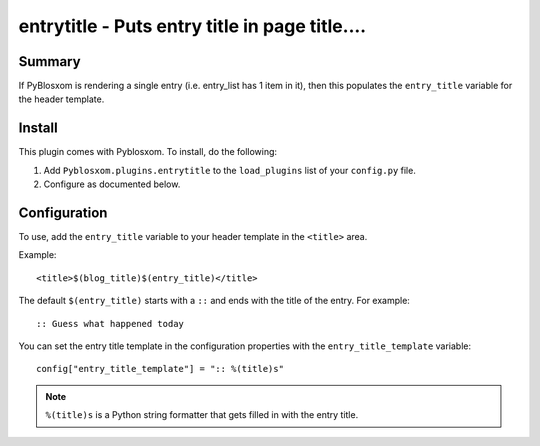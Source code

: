 
.. only:: text

   This document file was automatically generated.  If you want to edit
   the documentation, DON'T do it here--do it in the docstring of the
   appropriate plugin.  Plugins are located in ``Pyblosxom/plugins/``.


================================================
 entrytitle - Puts entry title in page title....
================================================

Summary
=======

If PyBlosxom is rendering a single entry (i.e. entry_list has 1 item in it),
then this populates the ``entry_title`` variable for the header template.


Install
=======

This plugin comes with Pyblosxom.  To install, do the following:

1. Add ``Pyblosxom.plugins.entrytitle`` to the ``load_plugins`` list
   of your ``config.py`` file.

2. Configure as documented below.


Configuration
=============

To use, add the ``entry_title`` variable to your header template in
the ``<title>`` area.

Example::

    <title>$(blog_title)$(entry_title)</title>

The default ``$(entry_title)`` starts with a ``::`` and ends with the
title of the entry.  For example::

    :: Guess what happened today

You can set the entry title template in the configuration properties
with the ``entry_title_template`` variable::

    config["entry_title_template"] = ":: %(title)s"

.. Note::

   ``%(title)s`` is a Python string formatter that gets filled in with
   the entry title.
